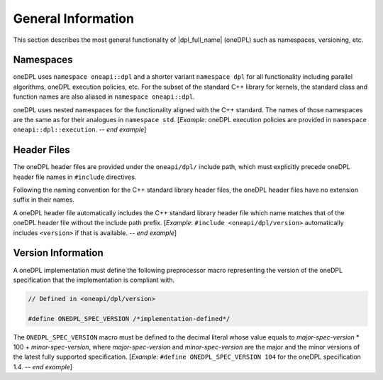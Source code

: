 .. SPDX-FileCopyrightText: 2019-2022 Intel Corporation
.. SPDX-FileCopyrightText: Contributors to the oneAPI Specification project.
..
.. SPDX-License-Identifier: CC-BY-4.0

General Information
-------------------

This section describes the most general functionality of |dpl_full_name| (oneDPL)
such as namespaces, versioning, etc.

Namespaces
++++++++++

oneDPL uses ``namespace oneapi::dpl`` and a shorter variant ``namespace dpl`` for all
functionality including parallel algorithms, oneDPL execution policies, etc.
For the subset of the standard C++ library for kernels, the standard class
and function names are also aliased in ``namespace oneapi::dpl``.

oneDPL uses nested namespaces for the functionality aligned with the C++ standard.
The names of those namespaces are the same as for their analogues in ``namespace std``.
[*Example*: oneDPL execution policies are provided in ``namespace oneapi::dpl::execution``.  -- *end example*]

Header Files
++++++++++++

The oneDPL header files are provided under the ``oneapi/dpl/`` include path,
which must explicitly precede oneDPL header file names in ``#include`` directives.

Following the naming convention for the C++ standard library header files,
the oneDPL header files have no extension suffix in their names.

A oneDPL header file automatically includes the C++ standard library header file
which name matches that of the oneDPL header file without the include path prefix.
[*Example*: ``#include <oneapi/dpl/version>`` automatically includes ``<version>`` 
if that is available. -- *end example*]

Version Information
+++++++++++++++++++

A oneDPL implementation must define the following preprocessor macro representing
the version of the oneDPL specification that the implementation is compliant with.

.. code:: cpp

  // Defined in <oneapi/dpl/version>

  #define ONEDPL_SPEC_VERSION /*implementation-defined*/

The ``ONEDPL_SPEC_VERSION`` macro must be defined to the decimal literal whose value equals to
*major-spec-version* * 100 + *minor-spec-version*, where *major-spec-version* and *minor-spec-version*
are the major and the minor versions of the latest fully supported specification.
[*Example*: ``#define ONEDPL_SPEC_VERSION 104`` for the oneDPL specification 1.4.  -- *end example*]
